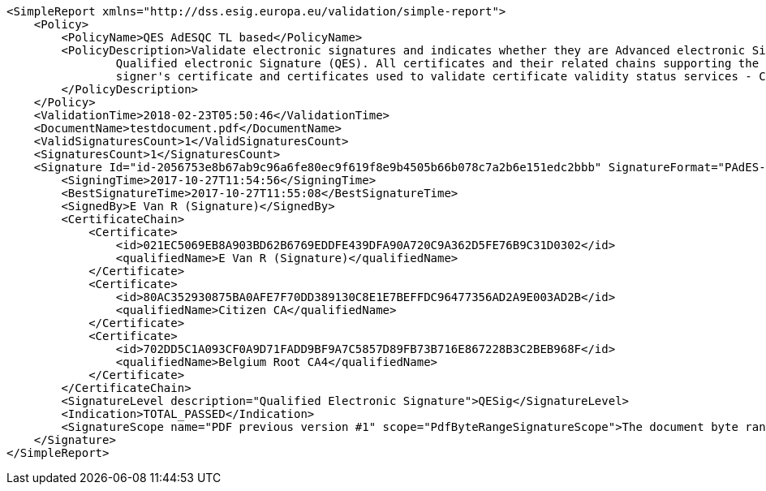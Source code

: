 [source,xml]
----
<SimpleReport xmlns="http://dss.esig.europa.eu/validation/simple-report">
    <Policy>
        <PolicyName>QES AdESQC TL based</PolicyName>
        <PolicyDescription>Validate electronic signatures and indicates whether they are Advanced electronic Signatures (AdES), AdES supported by a Qualified Certificate (AdES/QC) or a
		Qualified electronic Signature (QES). All certificates and their related chains supporting the signatures are validated against the EU Member State Trusted Lists (this includes
		signer's certificate and certificates used to validate certificate validity status services - CRLs, OCSP, and time-stamps).
	</PolicyDescription>
    </Policy>
    <ValidationTime>2018-02-23T05:50:46</ValidationTime>
    <DocumentName>testdocument.pdf</DocumentName>
    <ValidSignaturesCount>1</ValidSignaturesCount>
    <SignaturesCount>1</SignaturesCount>
    <Signature Id="id-2056753e8b67ab9c96a6fe80ec9f619f8e9b4505b66b078c7a2b6e151edc2bbb" SignatureFormat="PAdES-BASE-LTA">
        <SigningTime>2017-10-27T11:54:56</SigningTime>
        <BestSignatureTime>2017-10-27T11:55:08</BestSignatureTime>
        <SignedBy>E Van R (Signature)</SignedBy>
        <CertificateChain>
            <Certificate>
                <id>021EC5069EB8A903BD62B6769EDDFE439DFA90A720C9A362D5FE76B9C31D0302</id>
                <qualifiedName>E Van R (Signature)</qualifiedName>
            </Certificate>
            <Certificate>
                <id>80AC352930875BA0AFE7F70DD389130C8E1E7BEFFDC96477356AD2A9E003AD2B</id>
                <qualifiedName>Citizen CA</qualifiedName>
            </Certificate>
            <Certificate>
                <id>702DD5C1A093CF0A9D71FADD9BF9A7C5857D89FB73B716E867228B3C2BEB968F</id>
                <qualifiedName>Belgium Root CA4</qualifiedName>
            </Certificate>
        </CertificateChain>
        <SignatureLevel description="Qualified Electronic Signature">QESig</SignatureLevel>
        <Indication>TOTAL_PASSED</Indication>
        <SignatureScope name="PDF previous version #1" scope="PdfByteRangeSignatureScope">The document byte range: [0, 9258, 32602, 495939]</SignatureScope>
    </Signature>
</SimpleReport>
----